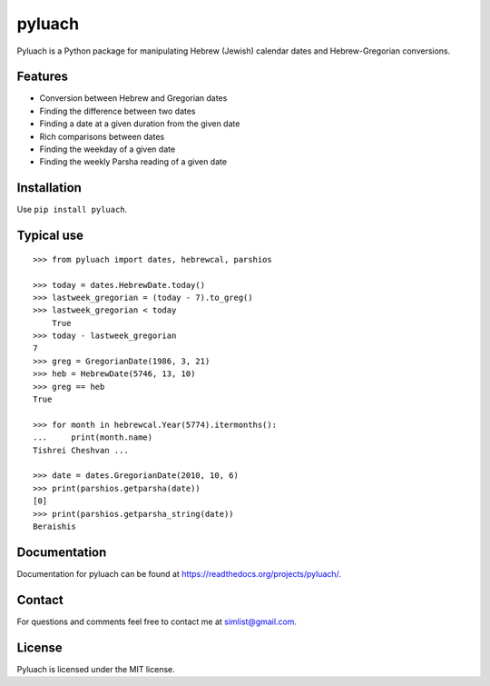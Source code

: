 pyluach
========
.. image:: https://readthedocs.org/projects/pyluach/badge/?version=latest
  :target: http://pyluach.readthedocs.io/en/latest/?badge=latest
  :alt: Documentation Status
.. image:: https://travis-ci.org/simlist/pyluach.svg?branch=master
    :target: https://travis-ci.org/simlist/pyluach
.. image:: https://coveralls.io/repos/github/simlist/pyluach/badge.svg?branch=master
    :target: https://coveralls.io/github/simlist/pyluach?branch=master

Pyluach is a Python package for manipulating Hebrew (Jewish) calendar dates and 
Hebrew-Gregorian conversions.

Features
---------
* Conversion between Hebrew and Gregorian dates
* Finding the difference between two dates
* Finding a date at a given duration from the given date
* Rich comparisons between dates
* Finding the weekday of a given date
* Finding the weekly Parsha reading of a given date

Installation
-------------
Use ``pip install pyluach``.

Typical use
------------
::

    >>> from pyluach import dates, hebrewcal, parshios
    
    >>> today = dates.HebrewDate.today()
    >>> lastweek_gregorian = (today - 7).to_greg()
    >>> lastweek_gregorian < today
	True
    >>> today - lastweek_gregorian
    7
    >>> greg = GregorianDate(1986, 3, 21)
    >>> heb = HebrewDate(5746, 13, 10)
    >>> greg == heb
    True
    
    >>> for month in hebrewcal.Year(5774).itermonths():
    ...     print(month.name)
    Tishrei Cheshvan ...

    >>> date = dates.GregorianDate(2010, 10, 6)
    >>> print(parshios.getparsha(date))
    [0]
    >>> print(parshios.getparsha_string(date))
    Beraishis
Documentation
-------------
Documentation for pyluach can be found at https://readthedocs.org/projects/pyluach/.

Contact
--------
For questions and comments feel free to contact me at simlist@gmail.com.

License
--------
Pyluach is licensed under the MIT license.


